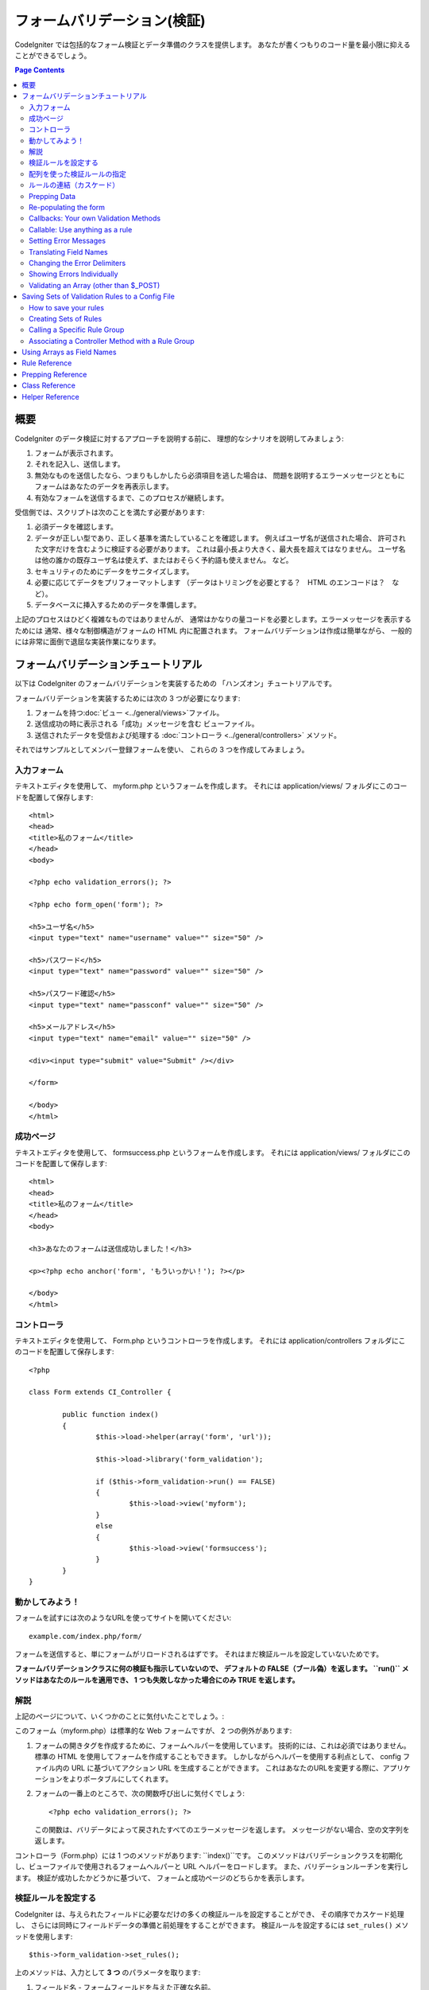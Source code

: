 ############################
フォームバリデーション(検証)
############################

CodeIgniter では包括的なフォーム検証とデータ準備のクラスを提供します。
あなたが書くつもりのコード量を最小限に抑えることができるでしょう。

.. contents:: Page Contents

****
概要
****

CodeIgniter のデータ検証に対するアプローチを説明する前に、
理想的なシナリオを説明してみましょう:

#. フォームが表示されます。
#. それを記入し、送信します。
#. 無効なものを送信したなら、つまりもしかしたら必須項目を逃した場合は、
   問題を説明するエラーメッセージとともに
   フォームはあなたのデータを再表示します。
#. 有効なフォームを送信するまで、このプロセスが継続します。

受信側では、スクリプトは次のことを満たす必要があります:

#. 必須データを確認します。
#. データが正しい型であり、正しく基準を満たしていることを確認します。
   例えばユーザ名が送信された場合、
   許可された文字だけを含むように検証する必要があります。
   これは最小長より大きく、最大長を超えてはなりません。
   ユーザ名は他の誰かの既存ユーザ名は使えず、またはおそらく予約語も使えません。
   など。
#. セキュリティのためにデータをサニタイズします。
#. 必要に応じてデータをプリフォーマットします
   （データはトリミングを必要とする？　HTML のエンコードは？　など）。
#. データベースに挿入するためのデータを準備します。

上記のプロセスはひどく複雑なものではありませんが、
通常はかなりの量コードを必要とします。エラーメッセージを表示するためには
通常、様々な制御構造がフォームの HTML 内に配置されます。
フォームバリデーションは作成は簡単ながら、
一般的には非常に面倒で退屈な実装作業になります。

************************************
フォームバリデーションチュートリアル
************************************

以下は CodeIgniter のフォームバリデーションを実装するための
「ハンズオン」チュートリアルです。

フォームバリデーションを実装するためには次の 3 つが必要になります:

#. フォームを持つ:doc:`ビュー <../general/views>`ファイル。
#. 送信成功の時に表示される「成功」メッセージを含む
   ビューファイル。
#. 送信されたデータを受信および処理する :doc:`コントローラ <../general/controllers>`
   メソッド。

それではサンプルとしてメンバー登録フォームを使い、
これらの 3 つを作成してみましょう。

入力フォーム
============

テキストエディタを使用して、 myform.php というフォームを作成します。
それには application/views/ フォルダにこのコードを配置して保存します::

	<html>
	<head>
	<title>私のフォーム</title>
	</head>
	<body>

	<?php echo validation_errors(); ?>

	<?php echo form_open('form'); ?>

	<h5>ユーザ名</h5>
	<input type="text" name="username" value="" size="50" />

	<h5>パスワード</h5>
	<input type="text" name="password" value="" size="50" />

	<h5>パスワード確認</h5>
	<input type="text" name="passconf" value="" size="50" />

	<h5>メールアドレス</h5>
	<input type="text" name="email" value="" size="50" />

	<div><input type="submit" value="Submit" /></div>

	</form>

	</body>
	</html>

成功ページ
==========

テキストエディタを使用して、 formsuccess.php というフォームを作成します。
それには application/views/ フォルダにこのコードを配置して保存します::

	<html>
	<head>
	<title>私のフォーム</title>
	</head>
	<body>

	<h3>あなたのフォームは送信成功しました！</h3>

	<p><?php echo anchor('form', 'もういっかい！'); ?></p>

	</body>
	</html>

コントローラ
============

テキストエディタを使用して、 Form.php というコントローラを作成します。
それには application/controllers フォルダにこのコードを配置して保存します::

	<?php

	class Form extends CI_Controller {

		public function index()
		{
			$this->load->helper(array('form', 'url'));

			$this->load->library('form_validation');

			if ($this->form_validation->run() == FALSE)
			{
				$this->load->view('myform');
			}
			else
			{
				$this->load->view('formsuccess');
			}
		}
	}

動かしてみよう！
================

フォームを試すには次のようなURLを使ってサイトを開いてください::

	example.com/index.php/form/

フォームを送信すると、単にフォームがリロードされるはずです。
それはまだ検証ルールを設定していないためです。

**フォームバリデーションクラスに何の検証も指示していないので、
デフォルトの FALSE（ブール偽）を返します。 ``run()`` メソッドはあなたのルールを適用でき、
1 つも失敗しなかった場合にのみ TRUE
を返します。**

解説
====

上記のページについて、いくつかのことに気付いたことでしょう。:

このフォーム（myform.php）は標準的な Web フォームですが、 2 つの例外があります:

#. フォームの開きタグを作成するために、フォームヘルパーを使用しています。
   技術的には、これは必須ではありません。標準の HTML を使用してフォームを作成することもできます。
   しかしながらヘルパーを使用する利点として、
   config ファイル内の URL に基づいてアクション URL を生成することができます。
   これはあなたのURLを変更する際に、アプリケーションをよりポータブルにしてくれます。
#. フォームの一番上のところで、次の関数呼び出しに気付くでしょう:
   ::

	<?php echo validation_errors(); ?>

   この関数は、バリデータによって戻されたすべてのエラーメッセージを返します。
   メッセージがない場合、空の文字列を返します。

コントローラ（Form.php）には 1 つのメソッドがあります: ``index()``です。
このメソッドはバリデーションクラスを初期化し、ビューファイルで使用されるフォームヘルパーと URL ヘルパーをロードします。
また、バリデーションルーチンを実行します。
検証が成功したかどうかに基づいて、
フォームと成功ページのどちらかを表示します。

.. _setting-validation-rules:

検証ルールを設定する
====================

CodeIgniter は、与えられたフィールドに必要なだけの多くの検証ルールを設定することができ、
その順序でカスケード処理し、
さらには同時にフィールドデータの準備と前処理をすることができます。
検証ルールを設定するには ``set_rules()`` メソッドを使用します::

	$this->form_validation->set_rules();

上のメソッドは、入力として **3 つ** のパラメータを取ります:

#. フィールド名 - フォームフィールドを与えた正確な名前。
#. このフィールドの「人間向け」の名前。エラーメッセージに挿入されます。
   たとえば、フィールドに「user」と名付けた場合、
   人間向けの名前として「ユーザ名」と名付けるかもしれません。
#. このフォームフィールドの検証ルール。
#. （オプション）このフィールドに指定された任意のルールにカスタムエラーメッセージを設定します。指定されない場合、デフォルトのエラーメッセージを使用します。

.. note:: 言語ファイルに格納されているフィールド名をご希望の場合、
	:ref:`translating-field-names` を参照してください。

ここで一例を示しましょう。コントローラ（Form.php）で、
バリデーション初期化メソッドの直下にこのコードを追加します::

	$this->form_validation->set_rules('username', 'ユーザ名', 'required');
	$this->form_validation->set_rules('password', 'パスワード', 'required');
	$this->form_validation->set_rules('passconf', 'パスワード確認', 'required');
	$this->form_validation->set_rules('email', 'メールアドレス', 'required');

コントローラは次のようになります::

	<?php

	class Form extends CI_Controller {

		public function index()
		{
			$this->load->helper(array('form', 'url'));

			$this->load->library('form_validation');

			$this->form_validation->set_rules('username', 'ユーザ名', 'required');
			$this->form_validation->set_rules('password', 'パスワード', 'required',
				array('required' => '%s は必須です。')
			);
			$this->form_validation->set_rules('passconf', 'パスワード確認', 'required');
			$this->form_validation->set_rules('email', 'メールアドレス', 'required');

			if ($this->form_validation->run() == FALSE)
			{
				$this->load->view('myform');
			}
			else
			{
				$this->load->view('formsuccess');
			}
		}
	}

いま、フィールドが空欄のままフォームを送信すると、エラーメッセージが表示されるはずです。
すべてのフィールドを埋めてフォームを送信すると、
成功ページが表示されるでしょう。

.. note:: エラーが存在するとき、フォームフィールドはまだ入力データで埋めなおされず空欄のままです。
	すぐあとで説明します。

配列を使った検証ルールの指定
============================

先に進む前に、次のことに注意すべきです。
単一の操作ですべてのルールを設定したい場合は、配列を渡すことができます。
この方法を使う場合、つぎに示されているように、配列のキーに名前を付ける必要があります::

	$config = array(
		array(
			'field' => 'username',
			'label' => 'ユーザ名',
			'rules' => 'required'
		),
		array(
			'field' => 'password',
			'label' => 'パスワード',
			'rules' => 'required',
			'errors' => array(
				'required' => '%s は必須です。',
			),
		),
		array(
			'field' => 'passconf',
			'label' => 'パスワード確認',
			'rules' => 'required'
		),
		array(
			'field' => 'email',
			'label' => 'メールアドレス',
			'rules' => 'required'
		)
	);

	$this->form_validation->set_rules($config);

ルールの連結（カスケード）
==========================

CodeIgniter lets you pipe multiple rules together. Let's try it. Change
your rules in the third parameter of rule setting method, like this::
CodeIgniter では複数のルールをパイプで一緒につなげることができます。試してみましょう。
ルール設定メソッドの第 3 パラメータに指定するルールを変更します。このように::

	$this->form_validation->set_rules(
		'username', 'ユーザ名',
		'required|min_length[5]|max_length[12]|is_unique[users.username]',
		array(
			'required'	=> '%s を入力していません。',
			'is_unique'	=> '%s はすでに存在します。'
		)
	);
	$this->form_validation->set_rules('password', 'パスワード', 'required');
	$this->form_validation->set_rules('passconf', 'パスワード確認', 'required|matches[password]');
	$this->form_validation->set_rules('email', 'メールアドレス', 'required|valid_email|is_unique[users.email]');

上のコードは次のルールを設定します:

#. ユーザ名フィールドは 5 文字未満または
   12 文字を超えることはありません。
#. パスワードフィールドは、パスワード確認フィールドと一致する必要があります。
#. メールアドレスフィールドは有効なメールアドレスを含める必要があります。

試してみましょう！　まちがったデータでフォームを送信すると、
新しいルールに対応する新しいエラーメッセージが表示されます。
利用可能なルールは多数あり、バリデーションリファレンスでそれらについて読むことができます。

.. note:: 文字列のかわりに配列で ``set_rules()`` にルールを渡すことができます。
	例::

	$this->form_validation->set_rules('username', 'ユーザ名', array('required', 'min_length[5]'));

Prepping Data
=============

In addition to the validation method like the ones we used above, you
can also prep your data in various ways. For example, you can set up
rules like this::

	$this->form_validation->set_rules('username', 'Username', 'trim|required|min_length[5]|max_length[12]');
	$this->form_validation->set_rules('password', 'Password', 'trim|required|min_length[8]');
	$this->form_validation->set_rules('passconf', 'Password Confirmation', 'trim|required|matches[password]');
	$this->form_validation->set_rules('email', 'Email', 'trim|required|valid_email');

In the above example, we are "trimming" the fields, checking for length
where necessary and making sure that both password fields match.

**Any native PHP function that accepts one parameter can be used as a
rule, like ``htmlspecialchars()``, ``trim()``, etc.**

.. note:: You will generally want to use the prepping functions
	**after** the validation rules so if there is an error, the
	original data will be shown in the form.

Re-populating the form
======================

Thus far we have only been dealing with errors. It's time to repopulate
the form field with the submitted data. CodeIgniter offers several
helper functions that permit you to do this. The one you will use most
commonly is::

	set_value('field name')

Open your myform.php view file and update the **value** in each field
using the :php:func:`set_value()` function:

**Don't forget to include each field name in the :php:func:`set_value()`
function calls!**

::

	<html>
	<head>
	<title>My Form</title>
	</head>
	<body>

	<?php echo validation_errors(); ?>

	<?php echo form_open('form'); ?>

	<h5>Username</h5>
	<input type="text" name="username" value="<?php echo set_value('username'); ?>" size="50" />

	<h5>Password</h5>
	<input type="text" name="password" value="<?php echo set_value('password'); ?>" size="50" />

	<h5>Password Confirm</h5>
	<input type="text" name="passconf" value="<?php echo set_value('passconf'); ?>" size="50" />

	<h5>Email Address</h5>
	<input type="text" name="email" value="<?php echo set_value('email'); ?>" size="50" />

	<div><input type="submit" value="Submit" /></div>

	</form>

	</body>
	</html>

Now reload your page and submit the form so that it triggers an error.
Your form fields should now be re-populated

.. note:: The :ref:`class-reference` section below
	contains methods that permit you to re-populate <select> menus,
	radio buttons, and checkboxes.

.. important:: If you use an array as the name of a form field, you
	must supply it as an array to the function. Example::

	<input type="text" name="colors[]" value="<?php echo set_value('colors[]'); ?>" size="50" />

For more info please see the :ref:`using-arrays-as-field-names` section below.

Callbacks: Your own Validation Methods
======================================

The validation system supports callbacks to your own validation
methods. This permits you to extend the validation class to meet your
needs. For example, if you need to run a database query to see if the
user is choosing a unique username, you can create a callback method
that does that. Let's create an example of this.

In your controller, change the "username" rule to this::

	$this->form_validation->set_rules('username', 'Username', 'callback_username_check');

Then add a new method called ``username_check()`` to your controller.
Here's how your controller should now look::

	<?php

	class Form extends CI_Controller {

		public function index()
		{
			$this->load->helper(array('form', 'url'));

			$this->load->library('form_validation');

			$this->form_validation->set_rules('username', 'Username', 'callback_username_check');
			$this->form_validation->set_rules('password', 'Password', 'required');
			$this->form_validation->set_rules('passconf', 'Password Confirmation', 'required');
			$this->form_validation->set_rules('email', 'Email', 'required|is_unique[users.email]');

			if ($this->form_validation->run() == FALSE)
			{
				$this->load->view('myform');
			}
			else
			{
				$this->load->view('formsuccess');
			}
		}

		public function username_check($str)
		{
			if ($str == 'test')
			{
				$this->form_validation->set_message('username_check', 'The {field} field can not be the word "test"');
				return FALSE;
			}
			else
			{
				return TRUE;
			}
		}

	}

Reload your form and submit it with the word "test" as the username. You
can see that the form field data was passed to your callback method
for you to process.

To invoke a callback just put the method name in a rule, with
"callback\_" as the rule **prefix**. If you need to receive an extra
parameter in your callback method, just add it normally after the
method name between square brackets, as in: ``callback_foo[bar]``,
then it will be passed as the second argument of your callback method.

.. note:: You can also process the form data that is passed to your
	callback and return it. If your callback returns anything other than a
	boolean TRUE/FALSE it is assumed that the data is your newly processed
	form data.

Callable: Use anything as a rule
================================

If callback rules aren't good enough for you (for example, because they are
limited to your controller), don't get disappointed, there's one more way
to create custom rules: anything that ``is_callable()`` would return TRUE for.

Consider the following example::

	$this->form_validation->set_rules(
		'username', 'Username',
		array(
			'required',
			array($this->users_model, 'valid_username')
		)
	);

The above code would use the ``valid_username()`` method from your
``Users_model`` object.

This is just an example of course, and callbacks aren't limited to models.
You can use any object/method that accepts the field value as its' first
parameter. You can also use an anonymous function::

	$this->form_validation->set_rules(
		'username', 'Username',
		array(
			'required',
			function($value)
			{
				// Check $value
			}
		)
	);

Of course, since a Callable rule by itself is not a string, it isn't
a rule name either. That is a problem when you want to set error messages
for them. In order to get around that problem, you can put such rules as
the second element of an array, with the first one being the rule name::

	$this->form_validation->set_rules(
		'username', 'Username',
		array(
			'required',
			array('username_callable', array($this->users_model, 'valid_username'))
		)
	);

Anonymous function version::

	$this->form_validation->set_rules(
		'username', 'Username',
		array(
			'required',
			array(
				'username_callable',
				function($str)
				{
					// Check validity of $str and return TRUE or FALSE
				}
			)
		)
	);

.. _setting-error-messages:

Setting Error Messages
======================

All of the native error messages are located in the following language
file: **system/language/english/form_validation_lang.php**

To set your own global custom message for a rule, you can either 
extend/override the language file by creating your own in
**application/language/english/form_validation_lang.php** (read more
about this in the :doc:`Language Class <language>` documentation),
or use the following method::

	$this->form_validation->set_message('rule', 'Error Message');

If you need to set a custom error message for a particular field on 
some particular rule, use the set_rules() method::

	$this->form_validation->set_rules('field_name', 'Field Label', 'rule1|rule2|rule3',
		array('rule2' => 'Error Message on rule2 for this field_name')
	);

Where rule corresponds to the name of a particular rule, and Error
Message is the text you would like displayed.

If you'd like to include a field's "human" name, or the optional
parameter some rules allow for (such as max_length), you can add the
**{field}** and **{param}** tags to your message, respectively::

	$this->form_validation->set_message('min_length', '{field} must have at least {param} characters.');

On a field with the human name Username and a rule of min_length[5], an
error would display: "Username must have at least 5 characters."

.. note:: The old `sprintf()` method of using **%s** in your error messages
	will still work, however it will override the tags above. You should
	use one or the other.

In the callback rule example above, the error message was set by passing
the name of the method (without the "callback\_" prefix)::

	$this->form_validation->set_message('username_check')

.. _translating-field-names:

Translating Field Names
=======================

If you would like to store the "human" name you passed to the
``set_rules()`` method in a language file, and therefore make the name
able to be translated, here's how:

First, prefix your "human" name with **lang:**, as in this example::

	 $this->form_validation->set_rules('first_name', 'lang:first_name', 'required');

Then, store the name in one of your language file arrays (without the
prefix)::

	$lang['first_name'] = 'First Name';

.. note:: If you store your array item in a language file that is not
	loaded automatically by CI, you'll need to remember to load it in your
	controller using::

	$this->lang->load('file_name');

See the :doc:`Language Class <language>` page for more info regarding
language files.

.. _changing-delimiters:

Changing the Error Delimiters
=============================

By default, the Form Validation class adds a paragraph tag (<p>) around
each error message shown. You can either change these delimiters
globally, individually, or change the defaults in a config file.

#. **Changing delimiters Globally**
   To globally change the error delimiters, in your controller method,
   just after loading the Form Validation class, add this::

      $this->form_validation->set_error_delimiters('<div class="error">', '</div>');

   In this example, we've switched to using div tags.

#. **Changing delimiters Individually**
   Each of the two error generating functions shown in this tutorial can
   be supplied their own delimiters as follows::

      <?php echo form_error('field name', '<div class="error">', '</div>'); ?>

   Or::

      <?php echo validation_errors('<div class="error">', '</div>'); ?>

#. **Set delimiters in a config file**
   You can add your error delimiters in application/config/form_validation.php as follows::

      $config['error_prefix'] = '<div class="error_prefix">';
      $config['error_suffix'] = '</div>';

Showing Errors Individually
===========================

If you prefer to show an error message next to each form field, rather
than as a list, you can use the :php:func:`form_error()` function.

Try it! Change your form so that it looks like this::

	<h5>Username</h5>
	<?php echo form_error('username'); ?>
	<input type="text" name="username" value="<?php echo set_value('username'); ?>" size="50" />

	<h5>Password</h5>
	<?php echo form_error('password'); ?>
	<input type="text" name="password" value="<?php echo set_value('password'); ?>" size="50" />

	<h5>Password Confirm</h5>
	<?php echo form_error('passconf'); ?>
	<input type="text" name="passconf" value="<?php echo set_value('passconf'); ?>" size="50" />

	<h5>Email Address</h5>
	<?php echo form_error('email'); ?>
	<input type="text" name="email" value="<?php echo set_value('email'); ?>" size="50" />

If there are no errors, nothing will be shown. If there is an error, the
message will appear.

.. important:: If you use an array as the name of a form field, you
	must supply it as an array to the function. Example::

	<?php echo form_error('options[size]'); ?>
	<input type="text" name="options[size]" value="<?php echo set_value("options[size]"); ?>" size="50" />

For more info please see the :ref:`using-arrays-as-field-names` section below.

Validating an Array (other than $_POST)
=======================================

Sometimes you may want to validate an array that does not originate from ``$_POST`` data.

In this case, you can specify the array to be validated::

	$data = array(
		'username' => 'johndoe',
		'password' => 'mypassword',
		'passconf' => 'mypassword'
	);

	$this->form_validation->set_data($data);

Creating validation rules, running the validation, and retrieving error
messages works the same whether you are validating ``$_POST`` data or
another array of your choice.

.. important:: You have to call the ``set_data()`` method *before* defining
	any validation rules.

.. important:: If you want to validate more than one array during a single
	execution, then you should call the ``reset_validation()`` method
	before setting up rules and validating the new array.

For more info please see the :ref:`class-reference` section below.

.. _saving-groups:

************************************************
Saving Sets of Validation Rules to a Config File
************************************************

A nice feature of the Form Validation class is that it permits you to
store all your validation rules for your entire application in a config
file. You can organize these rules into "groups". These groups can
either be loaded automatically when a matching controller/method is
called, or you can manually call each set as needed.

How to save your rules
======================

To store your validation rules, simply create a file named
form_validation.php in your application/config/ folder. In that file
you will place an array named $config with your rules. As shown earlier,
the validation array will have this prototype::

	$config = array(
		array(
			'field' => 'username',
			'label' => 'Username',
			'rules' => 'required'
		),
		array(
			'field' => 'password',
			'label' => 'Password',
			'rules' => 'required'
		),
		array(
			'field' => 'passconf',
			'label' => 'Password Confirmation',
			'rules' => 'required'
		),
		array(
			'field' => 'email',
			'label' => 'Email',
			'rules' => 'required'
		)
	);

Your validation rule file will be loaded automatically and used when you
call the ``run()`` method.

Please note that you MUST name your ``$config`` array.

Creating Sets of Rules
======================

In order to organize your rules into "sets" requires that you place them
into "sub arrays". Consider the following example, showing two sets of
rules. We've arbitrarily called these two rules "signup" and "email".
You can name your rules anything you want::

	$config = array(
		'signup' => array(
			array(
				'field' => 'username',
				'label' => 'Username',
				'rules' => 'required'
			),
			array(
				'field' => 'password',
				'label' => 'Password',
				'rules' => 'required'
			),
			array(
				'field' => 'passconf',
				'label' => 'Password Confirmation',
				'rules' => 'required'
			),
			array(
				'field' => 'email',
				'label' => 'Email',
				'rules' => 'required'
			)
		),
		'email' => array(
			array(
				'field' => 'emailaddress',
				'label' => 'EmailAddress',
				'rules' => 'required|valid_email'
			),
			array(
				'field' => 'name',
				'label' => 'Name',
				'rules' => 'required|alpha'
			),
			array(
				'field' => 'title',
				'label' => 'Title',
				'rules' => 'required'
			),
			array(
				'field' => 'message',
				'label' => 'MessageBody',
				'rules' => 'required'
			)
		)
	);

Calling a Specific Rule Group
=============================

In order to call a specific group, you will pass its name to the ``run()``
method. For example, to call the signup rule you will do this::

	if ($this->form_validation->run('signup') == FALSE)
	{
		$this->load->view('myform');
	}
	else
	{
		$this->load->view('formsuccess');
	}

Associating a Controller Method with a Rule Group
=================================================

An alternate (and more automatic) method of calling a rule group is to
name it according to the controller class/method you intend to use it
with. For example, let's say you have a controller named Member and a
method named signup. Here's what your class might look like::

	<?php

	class Member extends CI_Controller {

		public function signup()
		{
			$this->load->library('form_validation');

			if ($this->form_validation->run() == FALSE)
			{
				$this->load->view('myform');
			}
			else
			{
				$this->load->view('formsuccess');
			}
		}
	}

In your validation config file, you will name your rule group
member/signup::

	$config = array(
		'member/signup' => array(
			array(
				'field' => 'username',
				'label' => 'Username',
				'rules' => 'required'
			),
			array(
				'field' => 'password',
				'label' => 'Password',
				'rules' => 'required'
			),
			array(
				'field' => 'passconf',
				'label' => 'PasswordConfirmation',
				'rules' => 'required'
			),
			array(
				'field' => 'email',
				'label' => 'Email',
				'rules' => 'required'
			)
		)
	);

When a rule group is named identically to a controller class/method it
will be used automatically when the ``run()`` method is invoked from that
class/method.

.. _using-arrays-as-field-names:

***************************
Using Arrays as Field Names
***************************

The Form Validation class supports the use of arrays as field names.
Consider this example::

	<input type="text" name="options[]" value="" size="50" />

If you do use an array as a field name, you must use the EXACT array
name in the :ref:`Helper Functions <helper-functions>` that require the
field name, and as your Validation Rule field name.

For example, to set a rule for the above field you would use::

	$this->form_validation->set_rules('options[]', 'Options', 'required');

Or, to show an error for the above field you would use::

	<?php echo form_error('options[]'); ?>

Or to re-populate the field you would use::

	<input type="text" name="options[]" value="<?php echo set_value('options[]'); ?>" size="50" />

You can use multidimensional arrays as field names as well. For example::

	<input type="text" name="options[size]" value="" size="50" />

Or even::

	<input type="text" name="sports[nba][basketball]" value="" size="50" />

As with our first example, you must use the exact array name in the
helper functions::

	<?php echo form_error('sports[nba][basketball]'); ?>

If you are using checkboxes (or other fields) that have multiple
options, don't forget to leave an empty bracket after each option, so
that all selections will be added to the POST array::

	<input type="checkbox" name="options[]" value="red" />
	<input type="checkbox" name="options[]" value="blue" />
	<input type="checkbox" name="options[]" value="green" />

Or if you use a multidimensional array::

	<input type="checkbox" name="options[color][]" value="red" />
	<input type="checkbox" name="options[color][]" value="blue" />
	<input type="checkbox" name="options[color][]" value="green" />

When you use a helper function you'll include the bracket as well::

	<?php echo form_error('options[color][]'); ?>


**************
Rule Reference
**************

The following is a list of all the native rules that are available to
use:

========================= ========== ============================================================================================= =======================
Rule                      Parameter  Description                                                                                   Example
========================= ========== ============================================================================================= =======================
**required**              No         Returns FALSE if the form element is empty.
**matches**               Yes        Returns FALSE if the form element does not match the one in the parameter.                    matches[form_item]
**regex_match**           Yes        Returns FALSE if the form element does not match the regular expression.                      regex_match[/regex/]
**differs**               Yes        Returns FALSE if the form element does not differ from the one in the parameter.              differs[form_item]
**is_unique**             Yes        Returns FALSE if the form element is not unique to the table and field name in the            is_unique[table.field]
                                     parameter. Note: This rule requires :doc:`Query Builder <../database/query_builder>` to be
                                     enabled in order to work.
**min_length**            Yes        Returns FALSE if the form element is shorter than the parameter value.                        min_length[3]
**max_length**            Yes        Returns FALSE if the form element is longer than the parameter value.                         max_length[12]
**exact_length**          Yes        Returns FALSE if the form element is not exactly the parameter value.                         exact_length[8]
**greater_than**          Yes        Returns FALSE if the form element is less than or equal to the parameter value or not         greater_than[8]
                                     numeric.
**greater_than_equal_to** Yes        Returns FALSE if the form element is less than the parameter value,                           greater_than_equal_to[8]
                                     or not numeric.
**less_than**             Yes        Returns FALSE if the form element is greater than or equal to the parameter value or          less_than[8]
                                     not numeric.
**less_than_equal_to**    Yes        Returns FALSE if the form element is greater than the parameter value,                        less_than_equal_to[8]
                                     or not numeric.
**in_list**               Yes        Returns FALSE if the form element is not within a predetermined list.                         in_list[red,blue,green]
**alpha**                 No         Returns FALSE if the form element contains anything other than alphabetical characters.
**alpha_numeric**         No         Returns FALSE if the form element contains anything other than alpha-numeric characters.
**alpha_numeric_spaces**  No         Returns FALSE if the form element contains anything other than alpha-numeric characters
                                     or spaces.  Should be used after trim to avoid spaces at the beginning or end.
**alpha_dash**            No         Returns FALSE if the form element contains anything other than alpha-numeric characters,
                                     underscores or dashes.
**numeric**               No         Returns FALSE if the form element contains anything other than numeric characters.
**integer**               No         Returns FALSE if the form element contains anything other than an integer.
**decimal**               No         Returns FALSE if the form element contains anything other than a decimal number.
**is_natural**            No         Returns FALSE if the form element contains anything other than a natural number:
                                     0, 1, 2, 3, etc.
**is_natural_no_zero**    No         Returns FALSE if the form element contains anything other than a natural
                                     number, but not zero: 1, 2, 3, etc.
**valid_url**             No         Returns FALSE if the form element does not contain a valid URL.
**valid_email**           No         Returns FALSE if the form element does not contain a valid email address.
**valid_emails**          No         Returns FALSE if any value provided in a comma separated list is not a valid email.
**valid_ip**              No         Returns FALSE if the supplied IP is not valid.
                                     Accepts an optional parameter of 'ipv4' or 'ipv6' to specify an IP format.
**valid_base64**          No         Returns FALSE if the supplied string contains anything other than valid Base64 characters.
========================= ========== ============================================================================================= =======================

.. note:: These rules can also be called as discrete methods. For
	example::

		$this->form_validation->required($string);

.. note:: You can also use any native PHP functions that permit up
	to two parameters, where at least one is required (to pass
	the field data).

******************
Prepping Reference
******************

The following is a list of all the prepping methods that are available
to use:

==================== ========= ==============================================================================================================
Name                 Parameter Description
==================== ========= ==============================================================================================================
**prep_for_form**    No        DEPRECATED: Converts special characters so that HTML data can be shown in a form field without breaking it.
**prep_url**         No        Adds "\http://" to URLs if missing.
**strip_image_tags** No        Strips the HTML from image tags leaving the raw URL.
**encode_php_tags**  No        Converts PHP tags to entities.
==================== ========= ==============================================================================================================

.. note:: You can also use any native PHP functions that permits one
	parameter, like ``trim()``, ``htmlspecialchars()``, ``urldecode()``,
	etc.

.. _class-reference:

***************
Class Reference
***************

.. php:class:: CI_Form_validation

	.. php:method:: set_rules($field[, $label = ''[, $rules = '']])

		:param	string	$field: Field name
		:param	string	$label: Field label
		:param	mixed	$rules: Validation rules, as a string list separated by a pipe "|", or as an array or rules
		:returns:	CI_Form_validation instance (method chaining)
		:rtype:	CI_Form_validation

		Permits you to set validation rules, as described in the tutorial
		sections above:

		-  :ref:`setting-validation-rules`
		-  :ref:`saving-groups`

	.. php:method:: run([$group = ''])

		:param	string	$group: The name of the validation group to run
		:returns:	TRUE on success, FALSE if validation failed
		:rtype:	bool

		Runs the validation routines. Returns boolean TRUE on success and FALSE
		on failure. You can optionally pass the name of the validation group via
		the method, as described in: :ref:`saving-groups`

	.. php:method:: set_message($lang[, $val = ''])

		:param	string	$lang: The rule the message is for
		:param	string	$val: The message
		:returns:	CI_Form_validation instance (method chaining)
		:rtype:	CI_Form_validation

		Permits you to set custom error messages. See :ref:`setting-error-messages`

	.. php:method:: set_error_delimiters([$prefix = '<p>'[, $suffix = '</p>']])

		:param	string	$prefix: Error message prefix
		:param	string	$suffix: Error message suffix
		:returns:	CI_Form_validation instance (method chaining)
		:rtype:	CI_Form_validation

		Sets the default prefix and suffix for error messages.

	.. php:method:: set_data($data)

		:param	array	$data: Array of data validate
		:returns:	CI_Form_validation instance (method chaining)
		:rtype:	CI_Form_validation

		Permits you to set an array for validation, instead of using the default
		``$_POST`` array.

	.. php:method:: reset_validation()

		:returns:	CI_Form_validation instance (method chaining)
		:rtype:	CI_Form_validation

		Permits you to reset the validation when you validate more than one array.
		This method should be called before validating each new array.

	.. php:method:: error_array()

		:returns:	Array of error messages
		:rtype:	array

		Returns the error messages as an array.

	.. php:method:: error_string([$prefix = ''[, $suffix = '']])

		:param	string	$prefix: Error message prefix
		:param	string	$suffix: Error message suffix
		:returns:	Error messages as a string
		:rtype:	string

		Returns all error messages (as returned from error_array()) formatted as a
		string and separated by a newline character.

	.. php:method:: error($field[, $prefix = ''[, $suffix = '']])

		:param	string $field: Field name
		:param	string $prefix: Optional prefix
		:param	string $suffix: Optional suffix
		:returns:	Error message string
		:rtype:	string

		Returns the error message for a specific field, optionally adding a
		prefix and/or suffix to it (usually HTML tags).

	.. php:method:: has_rule($field)

		:param	string	$field: Field name
		:returns:	TRUE if the field has rules set, FALSE if not
		:rtype:	bool

		Checks to see if there is a rule set for the specified field.

.. _helper-functions:

****************
Helper Reference
****************

Please refer to the :doc:`Form Helper <../helpers/form_helper>` manual for
the following functions:

-  :php:func:`form_error()`
-  :php:func:`validation_errors()`
-  :php:func:`set_value()`
-  :php:func:`set_select()`
-  :php:func:`set_checkbox()`
-  :php:func:`set_radio()`

Note that these are procedural functions, so they **do not** require you
to prepend them with ``$this->form_validation``.
